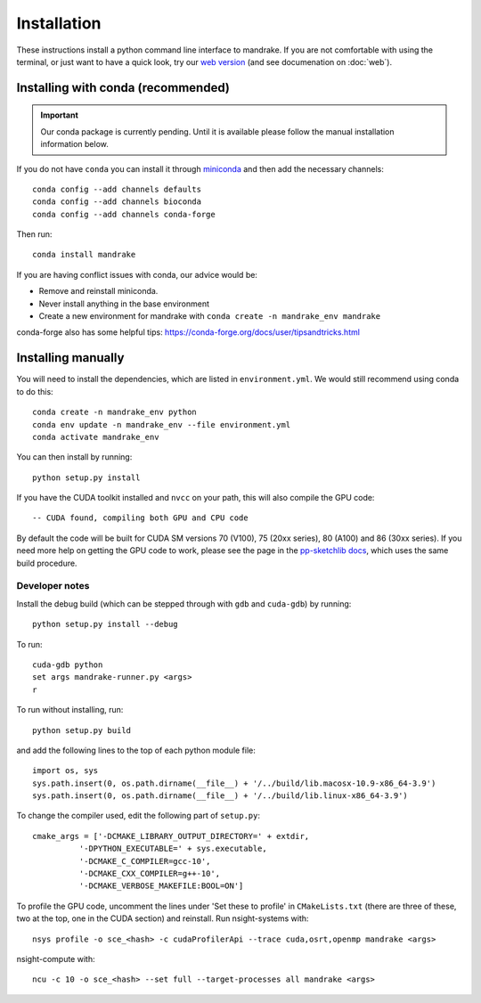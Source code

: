 Installation
============

These instructions install a python command line interface to mandrake. If you
are not comfortable with using the terminal, or just want to have a quick look,
try our `web version <https://gtonkinhill.github.io/mandrake-web/>`__
(and see documenation on :doc:`web`).

Installing with conda (recommended)
-----------------------------------
.. important::
    Our conda package is currently pending. Until it is available
    please follow the manual installation information below.

If you do not have ``conda`` you can install it through
`miniconda <https://conda.io/miniconda.html>`_ and then add the necessary
channels::

    conda config --add channels defaults
    conda config --add channels bioconda
    conda config --add channels conda-forge

Then run::

    conda install mandrake

If you are having conflict issues with conda, our advice would be:

- Remove and reinstall miniconda.
- Never install anything in the base environment
- Create a new environment for mandrake with ``conda create -n mandrake_env mandrake``

conda-forge also has some helpful tips: https://conda-forge.org/docs/user/tipsandtricks.html

Installing manually
-------------------
You will need to install the dependencies, which are listed in ``environment.yml``.
We would still recommend using conda to do this::

    conda create -n mandrake_env python
    conda env update -n mandrake_env --file environment.yml
    conda activate mandrake_env

You can then install by running::

    python setup.py install

If you have the CUDA toolkit installed and ``nvcc`` on your path, this will also
compile the GPU code::

    -- CUDA found, compiling both GPU and CPU code

By default the code will be built for CUDA SM versions 70 (V100), 75 (20xx series), 80 (A100) and 86 (30xx series).
If you need more help on getting the GPU code to work, please see the page
in the `pp-sketchlib docs <https://poppunk.readthedocs.io/en/latest/gpu.html>`__, which
uses the same build procedure.

Developer notes
^^^^^^^^^^^^^^^
Install the debug build (which can be stepped through with ``gdb`` and ``cuda-gdb``)
by running::

    python setup.py install --debug

To run::

    cuda-gdb python
    set args mandrake-runner.py <args>
    r

To run without installing, run::

    python setup.py build

and add the following lines to the top of each python module file::

    import os, sys
    sys.path.insert(0, os.path.dirname(__file__) + '/../build/lib.macosx-10.9-x86_64-3.9')
    sys.path.insert(0, os.path.dirname(__file__) + '/../build/lib.linux-x86_64-3.9')

To change the compiler used, edit the following part of ``setup.py``::

    cmake_args = ['-DCMAKE_LIBRARY_OUTPUT_DIRECTORY=' + extdir,
              '-DPYTHON_EXECUTABLE=' + sys.executable,
              '-DCMAKE_C_COMPILER=gcc-10',
              '-DCMAKE_CXX_COMPILER=g++-10',
              '-DCMAKE_VERBOSE_MAKEFILE:BOOL=ON']

To profile the GPU code, uncomment the lines under 'Set these to profile' in
``CMakeLists.txt`` (there are three of these, two at the top, one in the CUDA section)
and reinstall. Run nsight-systems with::

    nsys profile -o sce_<hash> -c cudaProfilerApi --trace cuda,osrt,openmp mandrake <args>

nsight-compute with::

    ncu -c 10 -o sce_<hash> --set full --target-processes all mandrake <args>
